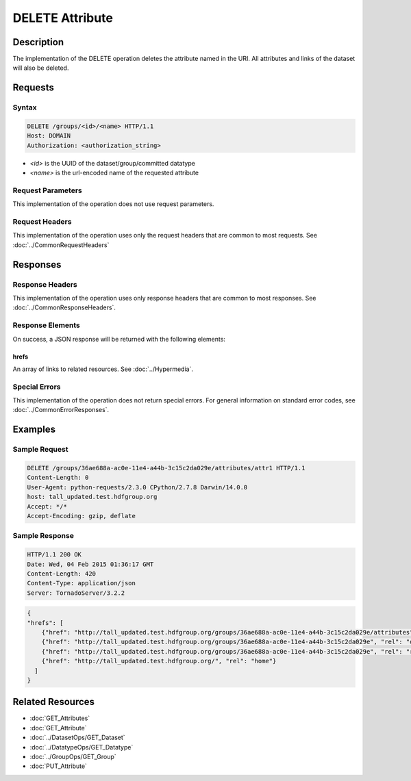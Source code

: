 **********************************************
DELETE Attribute
**********************************************

Description
===========
The implementation of the DELETE operation deletes the attribute named in the URI.  All 
attributes and links of the dataset will also be deleted.

Requests
========

Syntax
------
.. code-block:: http

    DELETE /groups/<id>/<name> HTTP/1.1
    Host: DOMAIN
    Authorization: <authorization_string>
    
* *<id>* is the UUID of the dataset/group/committed datatype
* *<name>* is the url-encoded name of the requested attribute
    
Request Parameters
------------------
This implementation of the operation does not use request parameters.

Request Headers
---------------
This implementation of the operation uses only the request headers that are common
to most requests.  See :doc:`../CommonRequestHeaders`

Responses
=========

Response Headers
----------------

This implementation of the operation uses only response headers that are common to 
most responses.  See :doc:`../CommonResponseHeaders`.

Response Elements
-----------------

On success, a JSON response will be returned with the following elements:

hrefs
^^^^^
An array of links to related resources.  See :doc:`../Hypermedia`.

Special Errors
--------------

This implementation of the operation does not return special errors.  For general 
information on standard error codes, see :doc:`../CommonErrorResponses`.

Examples
========

Sample Request
--------------

.. code-block:: http

    DELETE /groups/36ae688a-ac0e-11e4-a44b-3c15c2da029e/attributes/attr1 HTTP/1.1
    Content-Length: 0
    User-Agent: python-requests/2.3.0 CPython/2.7.8 Darwin/14.0.0
    host: tall_updated.test.hdfgroup.org
    Accept: */*
    Accept-Encoding: gzip, deflate
    
Sample Response
---------------

.. code-block:: http

    HTTP/1.1 200 OK
    Date: Wed, 04 Feb 2015 01:36:17 GMT
    Content-Length: 420
    Content-Type: application/json
    Server: TornadoServer/3.2.2
    
.. code-block:: json
  
    {
    "hrefs": [
        {"href": "http://tall_updated.test.hdfgroup.org/groups/36ae688a-ac0e-11e4-a44b-3c15c2da029e/attributes", "rel": "self"}, 
        {"href": "http://tall_updated.test.hdfgroup.org/groups/36ae688a-ac0e-11e4-a44b-3c15c2da029e", "rel": "owner"}, 
        {"href": "http://tall_updated.test.hdfgroup.org/groups/36ae688a-ac0e-11e4-a44b-3c15c2da029e", "rel": "root"}, 
        {"href": "http://tall_updated.test.hdfgroup.org/", "rel": "home"}
      ]
    }
    
Related Resources
=================

* :doc:`GET_Attributes`
* :doc:`GET_Attribute`
* :doc:`../DatasetOps/GET_Dataset`
* :doc:`../DatatypeOps/GET_Datatype`
* :doc:`../GroupOps/GET_Group`
* :doc:`PUT_Attribute`
 

 